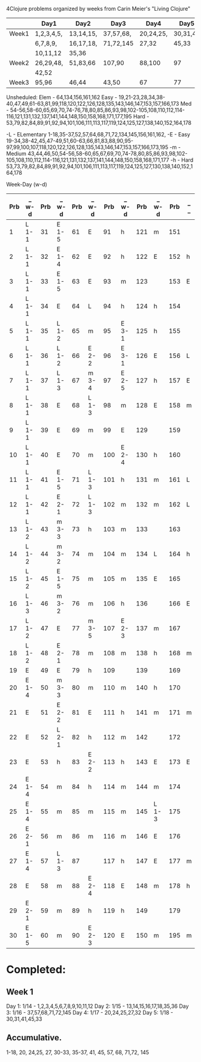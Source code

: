 4Clojure problems organized by weeks from Carin Meier's "Living Clojure" 

|       | Day1       | Day2      | Day3      | Day4      | Day5     |
|-------+------------+-----------+-----------+-----------+----------|
| Week1 | 1,2,3,4,5, | 13,14,15, | 37,57,68, | 20,24,25, | 30,31,41 |
|       | 6,7,8,9,   | 16,17,18, | 71,72,145 | 27,32     | 45,33    |
|       | 10,11,12   | 35,36     |           |           |          |
|-------+------------+-----------+-----------+-----------+----------|
| Week2 | 26,29,48,  | 51,83,66  | 107,90    | 88,100    | 97       |
|       | 42,52      |           |           |           |          |
|-------+------------+-----------+-----------+-----------+----------|
| Week3 | 95,96      | 46,44     | 43,50     | 67        | 77       |
|-------+------------+-----------+-----------+-----------+----------|
Unsheduled:
Elem  - 64,134,156,161,162
Easy  - 19,21-23,28,34,38-40,47,49,61-63,81,99,118,120,122,126,128,135,143,146,147,153,157,166,173
Med   - 54-56,58-60,65,69,70,74-76,78,80,85,86,93,98,102-105,108,110,112,114-116,121,131,132,137,141,144,148,150,158,168,171,177,195
Hard  - 53,79,82,84,89,91,92,94,101,106,111,113,117,119,124,125,127,138,140,152,164,178

-L - ELementary  1-18,35-37,52,57,64,68,71,72,134,145,156,161,162,
-E - Easy        19-34,38-42,45,47-49,51,60-63,66,81,83,88,90,95-97,99,100,107,118,120,122,126,128,135,143,146,147,153,157,166,173,195
-m - Medium      43,44,46,50,54-56,58-60,65,67,69,70,74-78,80,85,86,93,98,102-105,108,110,112,114-116,121,131,132,137,141,144,148,150,158,168,171,177
-h - Hard        53,73,79,82,84,89,91,92,94,101,106,111,113,117,119,124,125,127,130,138,140,152,164,178

Week-Day (w-d)
| Prb | _ w-d | Prb | _ w-d | Prb | _ w-d | Prb | _ w-d | Prb | _ w-d | Prb | _ _ |
|-----+-------+-----+-------+-----+-------+-----+-------+-----+-------+-----+-----|
|   1 | L 1-1 |  31 | E 1-5 |  61 | E     |  91 | h     | 121 | m     | 151 |     |
|   2 | L 1-1 |  32 | E 1-4 |  62 | E     |  92 | h     | 122 | E     | 152 | h   |
|   3 | L 1-1 |  33 | E 1-5 |  63 | E     |  93 | m     | 123 |       | 153 | E   |
|   4 | L 1-1 |  34 | E     |  64 | L     |  94 | h     | 124 | h     | 154 |     |
|   5 | L 1-1 |  35 | L 1-2 |  65 | m     |  95 | E 3-1 | 125 | h     | 155 |     |
|   6 | L 1-1 |  36 | L 1-2 |  66 | E 2-2 |  96 | E 3-1 | 126 | E     | 156 | L   |
|   7 | L 1-1 |  37 | L 1-3 |  67 | m 3-4 |  97 | E 2-5 | 127 | h     | 157 | E   |
|   8 | L 1-1 |  38 | E     |  68 | L 1-3 |  98 | m     | 128 | E     | 158 | m   |
|   9 | L 1-1 |  39 | E     |  69 | m     |  99 | E     | 129 |       | 159 |     |
|  10 | L 1-1 |  40 | E     |  70 | m     | 100 | E 2-4 | 130 | h     | 160 |     |
|  11 | L 1-1 |  41 | E 1-5 |  71 | L 1-3 | 101 | h     | 131 | m     | 161 | L   |
|  12 | L 1-1 |  42 | E 2-1 |  72 | L 1-3 | 102 | m     | 132 | m     | 162 | L   |
|  13 | L 1-2 |  43 | m 3-3 |  73 | h     | 103 | m     | 133 |       | 163 |     |
|  14 | L 1-2 |  44 | m 3-2 |  74 | m     | 104 | m     | 134 | L     | 164 | h   |
|  15 | L 1-2 |  45 | E 1-5 |  75 | m     | 105 | m     | 135 | E     | 165 |     |
|  16 | L 1-3 |  46 | m 3-2 |  76 | m     | 106 | h     | 136 |       | 166 | E   |
|  17 | L 1-2 |  47 | E     |  77 | m 3-5 | 107 | E 2-3 | 137 | m     | 167 |     |
|  18 | L 1-2 |  48 | E 2-1 |  78 | m     | 108 | m     | 138 | h     | 168 | m   |
|  19 | E     |  49 | E     |  79 | h     | 109 |       | 139 |       | 169 |     |
|  20 | E 1-4 |  50 | m 3-3 |  80 | m     | 110 | m     | 140 | h     | 170 |     |
|  21 | E     |  51 | E 2-2 |  81 | E     | 111 | h     | 141 | m     | 171 | m   |
|  22 | E     |  52 | L 2-1 |  82 | h     | 112 | m     | 142 |       | 172 |     |
|  23 | E     |  53 | h     |  83 | E 2-2 | 113 | h     | 143 | E     | 173 | E   |
|  24 | E 1-4 |  54 | m     |  84 | h     | 114 | m     | 144 | m     | 174 |     |
|  25 | E 1-4 |  55 | m     |  85 | m     | 115 | m     | 145 | L 1-3 | 175 |     |
|  26 | E 2-1 |  56 | m     |  86 | m     | 116 | m     | 146 | E     | 176 |     |
|  27 | E 1-4 |  57 | L 1-3 |  87 |       | 117 | h     | 147 | E     | 177 | m   |
|  28 | E     |  58 | m     |  88 | E 2-4 | 118 | E     | 148 | m     | 178 | h   |
|  29 | E 2-1 |  59 | m     |  89 | h     | 119 | h     | 149 |       | 179 |     |
|  30 | E 1-5 |  60 | m     |  90 | E 2-3 | 120 | E     | 150 | m     | 195 | m   |


* Completed:
** Week 1
Day 1: 1/14 - 1,2,3,4,5,6,7,8,9,10,11,12
Day 2: 1/15 - 13,14,15,16,17,18,35,36
Day 3: 1/16 - 37,57,68,71,72,145
Day 4: 1/17 - 20,24,25,27,32
Day 5: 1/18 - 30,31,41,45,33

** Accumulative.
1-18, 20, 24,25, 27, 30-33, 35-37, 41, 45, 57, 68, 71,72, 145
